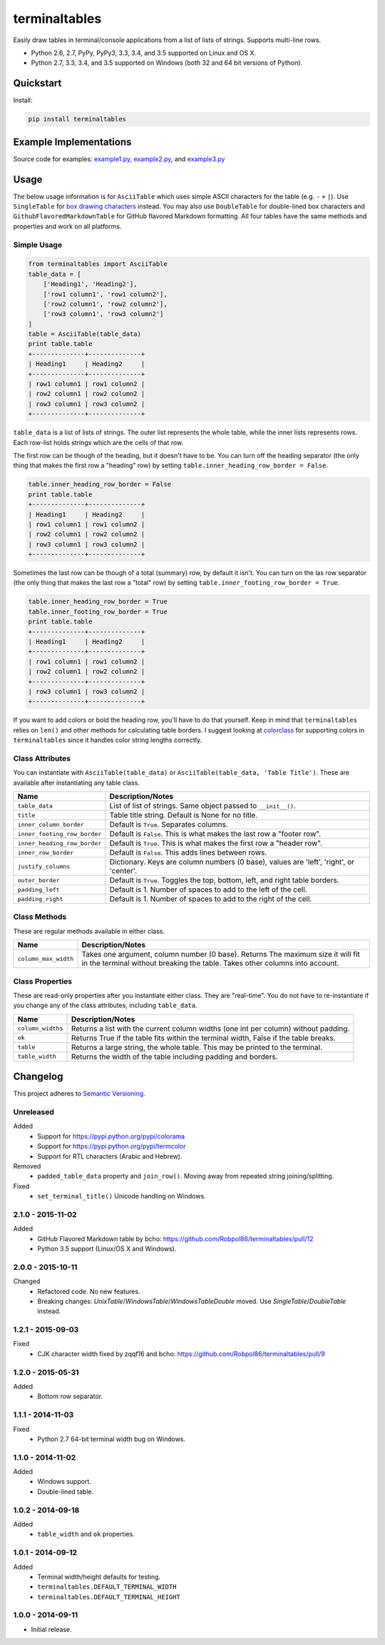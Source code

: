 ==============
terminaltables
==============

Easily draw tables in terminal/console applications from a list of lists of strings. Supports multi-line rows.

* Python 2.6, 2.7, PyPy, PyPy3, 3.3, 3.4, and 3.5 supported on Linux and OS X.
* Python 2.7, 3.3, 3.4, and 3.5 supported on Windows (both 32 and 64 bit versions of Python).

.. image:: https://img.shields.io/appveyor/ci/Robpol86/terminaltables/master.svg?style=flat-square&label=AppVeyor%20CI
    :target: https://ci.appveyor.com/project/Robpol86/terminaltables
    :alt: Build Status Windows

.. image:: https://img.shields.io/travis/Robpol86/terminaltables/master.svg?style=flat-square&label=Travis%20CI
    :target: https://travis-ci.org/Robpol86/terminaltables
    :alt: Build Status

.. image:: https://img.shields.io/coveralls/Robpol86/terminaltables/master.svg?style=flat-square&label=Coveralls
    :target: https://coveralls.io/github/Robpol86/terminaltables
    :alt: Coverage Status

.. image:: https://img.shields.io/pypi/v/terminaltables.svg?style=flat-square&label=Latest
    :target: https://pypi.python.org/pypi/terminaltables
    :alt: Latest Version

.. image:: https://img.shields.io/pypi/dm/terminaltables.svg?style=flat-square&label=PyPI%20Downloads
    :target: https://pypi.python.org/pypi/terminaltables
    :alt: Downloads

Quickstart
==========

Install:

.. code:: bash

    pip install terminaltables

Example Implementations
=======================

.. image:: https://github.com/Robpol86/terminaltables/raw/master/example.png?raw=true
   :alt: Example Scripts Screenshot

Source code for examples: `example1.py <https://github.com/Robpol86/terminaltables/blob/master/example1.py>`_,
`example2.py <https://github.com/Robpol86/terminaltables/blob/master/example2.py>`_, and
`example3.py <https://github.com/Robpol86/terminaltables/blob/master/example3.py>`_

Usage
=====

The below usage information is for ``AsciiTable`` which uses simple ASCII characters for the table (e.g. ``-`` ``+``
``|``). Use ``SingleTable`` for `box drawing characters <http://en.wikipedia.org/wiki/Box-drawing_character>`_ instead.
You may also use ``DoubleTable`` for double-lined box characters and ``GithubFlavoredMarkdownTable`` for GitHub flavored
Markdown formatting. All four tables have the same methods and properties and work on all platforms.

Simple Usage
------------

.. code::

    from terminaltables import AsciiTable
    table_data = [
        ['Heading1', 'Heading2'],
        ['row1 column1', 'row1 column2'],
        ['row2 column1', 'row2 column2'],
        ['row3 column1', 'row3 column2']
    ]
    table = AsciiTable(table_data)
    print table.table
    +--------------+--------------+
    | Heading1     | Heading2     |
    +--------------+--------------+
    | row1 column1 | row1 column2 |
    | row2 column1 | row2 column2 |
    | row3 column1 | row3 column2 |
    +--------------+--------------+

``table_data`` is a list of lists of strings. The outer list represents the whole table, while the inner lists
represents rows. Each row-list holds strings which are the cells of that row.

The first row can be though of the heading, but it doesn't have to be. You can turn off the heading separator (the only
thing that makes the first row a "heading" row) by setting ``table.inner_heading_row_border = False``.

.. code::

    table.inner_heading_row_border = False
    print table.table
    +--------------+--------------+
    | Heading1     | Heading2     |
    | row1 column1 | row1 column2 |
    | row2 column1 | row2 column2 |
    | row3 column1 | row3 column2 |
    +--------------+--------------+


Sometimes the last row can be though of a total (summary) row, by default it isn't. You can turn on the las row separator (the only
thing that makes the last row a "total" row) by setting ``table.inner_footing_row_border = True``.

.. code::

    table.inner_heading_row_border = True
    table.inner_footing_row_border = True
    print table.table
    +--------------+--------------+
    | Heading1     | Heading2     |
    +--------------+--------------+
    | row1 column1 | row1 column2 |
    | row2 column1 | row2 column2 |
    +--------------+--------------+
    | row3 column1 | row3 column2 |
    +--------------+--------------+

If you want to add colors or bold the heading row, you'll have to do that yourself. Keep in mind that ``terminaltables``
relies on ``len()`` and other methods for calculating table borders. I suggest looking at
`colorclass <https://github.com/Robpol86/colorclass>`_ for supporting colors in ``terminaltables`` since it handles
color string lengths correctly.

Class Attributes
----------------

You can instantiate with ``AsciiTable(table_data)`` or ``AsciiTable(table_data, 'Table Title')``. These are available
after instantiating any table class.

============================ ===============================================================================
Name                         Description/Notes
============================ ===============================================================================
``table_data``               List of list of strings. Same object passed to ``__init__()``.
``title``                    Table title string. Default is None for no title.
``inner_column_border``      Default is ``True``. Separates columns.
``inner_footing_row_border`` Default is ``False``. This is what makes the last row a "footer row".
``inner_heading_row_border`` Default is ``True``. This is what makes the first row a "header row".
``inner_row_border``         Default is ``False``. This adds lines between rows.
``justify_columns``          Dictionary. Keys are column numbers (0 base), values are 'left', 'right', or 'center'.
``outer_border``             Default is ``True``. Toggles the top, bottom, left, and right table borders.
``padding_left``             Default is 1. Number of spaces to add to the left of the cell.
``padding_right``            Default is 1. Number of spaces to add to the right of the cell.
============================ ===============================================================================

Class Methods
-------------

These are regular methods available in either class.

==================== ==============================================================================================================================================================
Name                 Description/Notes
==================== ==============================================================================================================================================================
``column_max_width`` Takes one argument, column number (0 base). Returns The maximum size it will fit in the terminal without breaking the table. Takes other columns into account.
==================== ==============================================================================================================================================================

Class Properties
----------------

These are read-only properties after you instantiate either class. They are "real-time". You do not have to
re-instantiate if you change any of the class attributes, including ``table_data``.

===================== ====================================================================================
Name                  Description/Notes
===================== ====================================================================================
``column_widths``     Returns a list with the current column widths (one int per column) without padding.
``ok``                Returns True if the table fits within the terminal width, False if the table breaks.
``table``             Returns a large string, the whole table. This may be printed to the terminal.
``table_width``       Returns the width of the table including padding and borders.
===================== ====================================================================================

Changelog
=========

This project adheres to `Semantic Versioning <http://semver.org/>`_.

Unreleased
----------

Added
    * Support for https://pypi.python.org/pypi/colorama
    * Support for https://pypi.python.org/pypi/termcolor
    * Support for RTL characters (Arabic and Hebrew).

Removed
    * ``padded_table_data`` property and ``join_row()``. Moving away from repeated string joining/splitting.

Fixed
    * ``set_terminal_title()`` Unicode handling on Windows.

2.1.0 - 2015-11-02
------------------

Added
    * GitHub Flavored Markdown table by bcho: https://github.com/Robpol86/terminaltables/pull/12
    * Python 3.5 support (Linux/OS X and Windows).

2.0.0 - 2015-10-11
------------------

Changed
    * Refactored code. No new features.
    * Breaking changes: `UnixTable`/`WindowsTable`/`WindowsTableDouble` moved. Use `SingleTable`/`DoubleTable` instead.

1.2.1 - 2015-09-03
------------------

Fixed
    * CJK character width fixed by zqqf16 and bcho: https://github.com/Robpol86/terminaltables/pull/9

1.2.0 - 2015-05-31
------------------

Added
    * Bottom row separator.

1.1.1 - 2014-11-03
------------------

Fixed
    * Python 2.7 64-bit terminal width bug on Windows.

1.1.0 - 2014-11-02
------------------

Added
    * Windows support.
    * Double-lined table.

1.0.2 - 2014-09-18
------------------

Added
    * ``table_width`` and ``ok`` properties.

1.0.1 - 2014-09-12
------------------

Added
    * Terminal width/height defaults for testing.
    * ``terminaltables.DEFAULT_TERMINAL_WIDTH``
    * ``terminaltables.DEFAULT_TERMINAL_HEIGHT``

1.0.0 - 2014-09-11
------------------

* Initial release.
